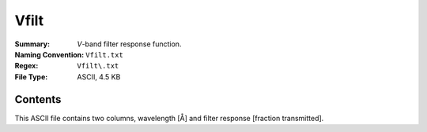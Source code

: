 =====
Vfilt
=====

:Summary: *V*-band filter response function.
:Naming Convention: ``Vfilt.txt``
:Regex: ``Vfilt\.txt``
:File Type: ASCII, 4.5 KB

Contents
========

This ASCII file contains two columns, wavelength [Å] and filter response
[fraction transmitted].
